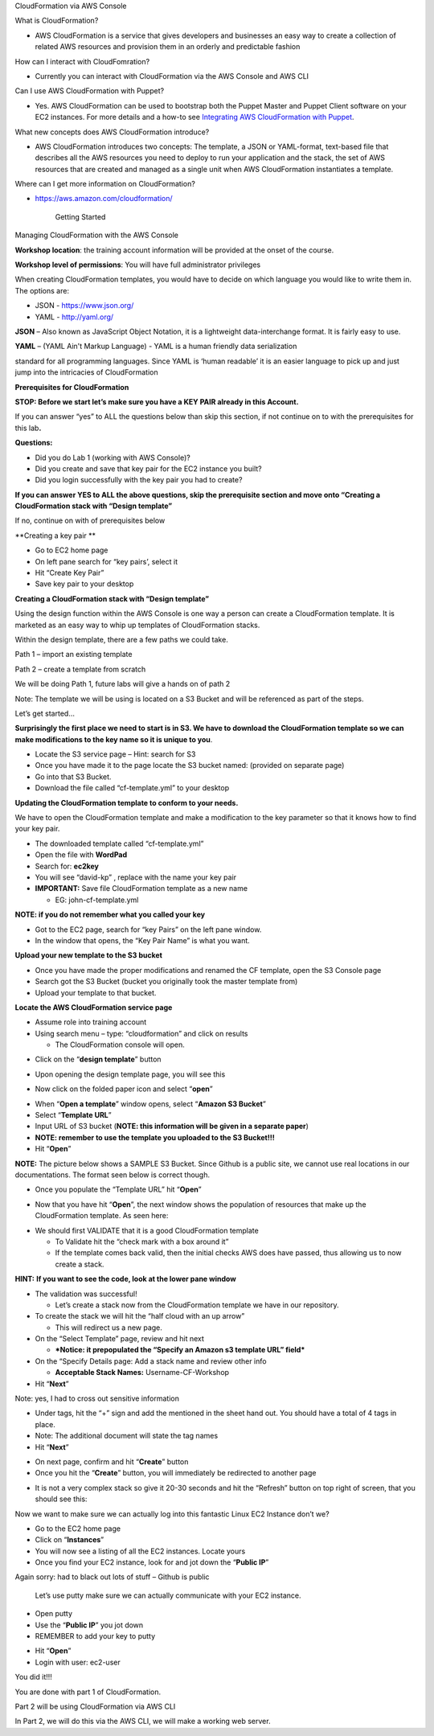 CloudFormation via AWS Console

What is CloudFormation?

-  AWS CloudFormation is a service that gives developers and businesses
   an easy way to create a collection of related AWS resources and
   provision them in an orderly and predictable fashion

How can I interact with CloudFomration?

-  Currently you can interact with CloudFormation via the AWS Console
   and AWS CLI

Can I use AWS CloudFormation with Puppet?

-  Yes. AWS CloudFormation can be used to bootstrap both the Puppet
   Master and Puppet Client software on your EC2 instances. For more
   details and a how-to see \ `Integrating AWS CloudFormation with
   Puppet <https://s3.amazonaws.com/cloudformation-examples/IntegratingAWSCloudFormationWithPuppet.pdf>`__.

What new concepts does AWS CloudFormation introduce?

-  AWS CloudFormation introduces two concepts: The template, a JSON or
   YAML-format, text-based file that describes all the AWS resources you
   need to deploy to run your application and the stack, the set of AWS
   resources that are created and managed as a single unit when AWS
   CloudFormation instantiates a template.

Where can I get more information on CloudFormation?

-  https://aws.amazon.com/cloudformation/

    Getting Started

Managing CloudFormation with the AWS Console

**Workshop location**: the training account information will be provided
at the onset of the course.

**Workshop level of permissions**: You will have full administrator
privileges

When creating CloudFormation templates, you would have to decide on
which language you would like to write them in. The options are:

-  JSON - https://www.json.org/

-  YAML - http://yaml.org/

**JSON** – Also known as JavaScript Object Notation, it is a lightweight
data-interchange format. It is fairly easy to use.

**YAML** – (YAML Ain't Markup Language) - YAML is a human friendly data
serialization

standard for all programming languages. Since YAML is ‘human readable’
it is an easier language to pick up and just jump into the intricacies
of CloudFormation

**Prerequisites for CloudFormation**

**STOP: Before we start let’s make sure you have a KEY PAIR already in
this Account.**

If you can answer “yes” to ALL the questions below than skip this
section, if not continue on to with the prerequisites for this
lab\ **.**

**Questions:**

-  Did you do Lab 1 (working with AWS Console)?

-  Did you create and save that key pair for the EC2 instance you built?

-  Did you login successfully with the key pair you had to create?

**If you can answer YES to ALL the above questions, skip the
prerequisite section and move onto “Creating a CloudFormation stack with
“Design template”**

If no, continue on with of prerequisites below

**Creating a key pair **

-  Go to EC2 home page

-  On left pane search for “key pairs’, select it

-  Hit “Create Key Pair”

-  Save key pair to your desktop

**Creating a CloudFormation stack with “Design template”**

Using the design function within the AWS Console is one way a person can
create a CloudFormation template. It is marketed as an easy way to whip
up templates of CloudFormation stacks.

Within the design template, there are a few paths we could take.

Path 1 – import an existing template

Path 2 – create a template from scratch

We will be doing Path 1, future labs will give a hands on of path 2

Note: The template we will be using is located on a S3 Bucket and will
be referenced as part of the steps.

Let’s get started…

**Surprisingly the first place we need to start is in S3. We have to
download the CloudFormation template so we can make modifications to the
key name so it is unique to you**.

-  Locate the S3 service page – Hint: search for S3

-  Once you have made it to the page locate the S3 bucket named:
   (provided on separate page)

-  Go into that S3 Bucket.

-  Download the file called “cf-template.yml” to your desktop

**Updating the CloudFormation template to conform to your needs.**

We have to open the CloudFormation template and make a modification to
the key parameter so that it knows how to find your key pair.

-  The downloaded template called “cf-template.yml”

-  Open the file with **WordPad**

-  Search for: **ec2key**

-  You will see “david-kp” , replace with the name your key pair

-  **IMPORTANT:** Save file CloudFormation template as a new name

   -  EG: john-cf-template.yml

**NOTE: if you do not remember what you called your key**

-  Got to the EC2 page, search for “key Pairs” on the left pane window.

-  In the window that opens, the “Key Pair Name” is what you want.

**Upload your new template to the S3 bucket**

-  Once you have made the proper modifications and renamed the CF
   template, open the S3 Console page

-  Search got the S3 Bucket (bucket you originally took the master
   template from)

-  Upload your template to that bucket.

**Locate the AWS CloudFormation service page**

-  Assume role into training account

-  Using search menu – type: “cloudformation” and click on results

   -  The CloudFormation console will open.

|image0|

-  Click on the “\ **design template**\ ” button

|image1|

-  Upon opening the design template page, you will see this

|image2|

-  Now click on the folded paper icon and select “\ **open**\ ”

|image3|

-  When “\ **Open a template**\ ” window opens, select “\ **Amazon S3
   Bucket**\ ”

-  Select “\ **Template URL**\ ”

-  Input URL of S3 bucket (**NOTE: this information will be given in a
   separate paper**)

-  **NOTE: remember to use the template you uploaded to the S3
   Bucket!!!**

-  Hit “\ **Open**\ ”

**NOTE:** The picture below shows a SAMPLE S3 Bucket. Since Github is a
public site, we cannot use real locations in our documentations. The
format seen below is correct though.

-  Once you populate the “Template URL” hit “\ **Open**\ ”

|image4|

-  Now that you have hit “\ **Open**\ ”, the next window shows the
   population of resources that make up the CloudFormation template. As
   seen here:

|image5|

-  We should first VALIDATE that it is a good CloudFormation template

   -  To Validate hit the “check mark with a box around it”

   -  If the template comes back valid, then the initial checks AWS does
      have passed, thus allowing us to now create a stack.

**HINT:** **If you want to see the code, look at the lower pane window**

|image6|

-  The validation was successful!

   -  Let’s create a stack now from the CloudFormation template we have
      in our repository.

-  To create the stack we will hit the “half cloud with an up arrow”

   -  This will redirect us a new page.

-  On the “Select Template” page, review and hit next

   -  ***Notice: it prepopulated the “Specify an Amazon s3 template URL”
      field***

-  On the “Specify Details page: Add a stack name and review other info

   -  **Acceptable Stack Names:** Username-CF-Workshop

-  Hit “\ **Next**\ ”

Note: yes, I had to cross out sensitive information

|image7|

-  Under tags, hit the “+” sign and add the mentioned in the sheet hand
   out. You should have a total of 4 tags in place.

-  Note: The additional document will state the tag names

-  Hit “\ **Next**\ ”

|image8|

-  On next page, confirm and hit “\ **Create**\ ” button

-  Once you hit the “\ **Create**\ ” button, you will immediately be
   redirected to another page

|image9|

-  It is not a very complex stack so give it 20-30 seconds and hit the
   “Refresh” button on top right of screen, that you should see this:

|image10|

Now we want to make sure we can actually log into this fantastic Linux
EC2 Instance don’t we?

-  Go to the EC2 home page

-  Click on “\ **Instances**\ ”

-  You will now see a listing of all the EC2 instances. Locate yours

-  Once you find your EC2 instance, look for and jot down the
   “\ **Public IP**\ ”

Again sorry: had to black out lots of stuff – Github is public

    |image11|

    Let’s use putty make sure we can actually communicate with your EC2
    instance.

-  Open putty

-  Use the “\ **Public IP**\ ” you jot down

-  REMEMBER to add your key to putty

|image12|

-  Hit “\ **Open**\ ”

-  Login with user: ec2-user

|image13|

You did it!!!

You are done with part 1 of CloudFormation.

Part 2 will be using CloudFormation via AWS CLI

In Part 2, we will do this via the AWS CLI, we will make a working web
server.

.. |image0| image:: cloudformation/media/image1.png
   :width: 6.50000in
   :height: 0.90972in
.. |image1| image:: cloudformation/media/image2.png
   :width: 6.50000in
   :height: 0.72153in
.. |image2| image:: cloudformation/media/image3.png
   :width: 6.50000in
   :height: 2.08056in
.. |image3| image:: cloudformation/media/image4.png
   :width: 3.45749in
   :height: 5.47674in
.. |image4| image:: cloudformation/media/image5.png
   :width: 6.19714in
   :height: 4.75982in
.. |image5| image:: cloudformation/media/image6.png
   :width: 6.50000in
   :height: 1.46944in
.. |image6| image:: cloudformation/media/image7.png
   :width: 6.50000in
   :height: 1.78958in
.. |image7| image:: cloudformation/media/image8.png
   :width: 7.64287in
   :height: 2.52558in
.. |image8| image:: cloudformation/media/image9.png
   :width: 6.50000in
   :height: 1.51458in
.. |image9| image:: cloudformation/media/image10.png
   :width: 6.50000in
   :height: 1.48125in
.. |image10| image:: cloudformation/media/image11.png
   :width: 6.50000in
   :height: 1.49236in
.. |image11| image:: cloudformation/media/image12.png
   :width: 6.50000in
   :height: 1.58403in
.. |image12| image:: cloudformation/media/image13.png
   :width: 6.50000in
   :height: 4.28611in
.. |image13| image:: cloudformation/media/image14.png
   :width: 6.50000in
   :height: 3.69444in
